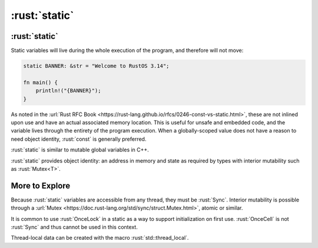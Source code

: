 ================
:rust:`static`
================

----------------
:rust:`static`
----------------

Static variables will live during the whole execution of the program,
and therefore will not move:

.. code:: rust

   static BANNER: &str = "Welcome to RustOS 3.14";

   fn main() {
       println!("{BANNER}");
   }

As noted in the
:url:`Rust RFC Book <https://rust-lang.github.io/rfcs/0246-const-vs-static.html>`,
these are not inlined upon use and have an actual associated memory
location. This is useful for unsafe and embedded code, and the variable
lives through the entirety of the program execution. When a
globally-scoped value does not have a reason to need object identity,
:rust:`const` is generally preferred.

:rust:`static` is similar to mutable global variables in C++.

:rust:`static` provides object identity: an address in memory and state
as required by types with interior mutability such as :rust:`Mutex<T>`.

-----------------
More to Explore
-----------------

Because :rust:`static` variables are accessible from any thread, they must
be :rust:`Sync`. Interior mutability is possible through a
:url:`Mutex <https://doc.rust-lang.org/std/sync/struct.Mutex.html>`,
atomic or similar.

It is common to use :rust:`OnceLock` in a static as a way to support
initialization on first use. :rust:`OnceCell` is not :rust:`Sync` and thus
cannot be used in this context.

Thread-local data can be created with the macro :rust:`std::thread_local`.
